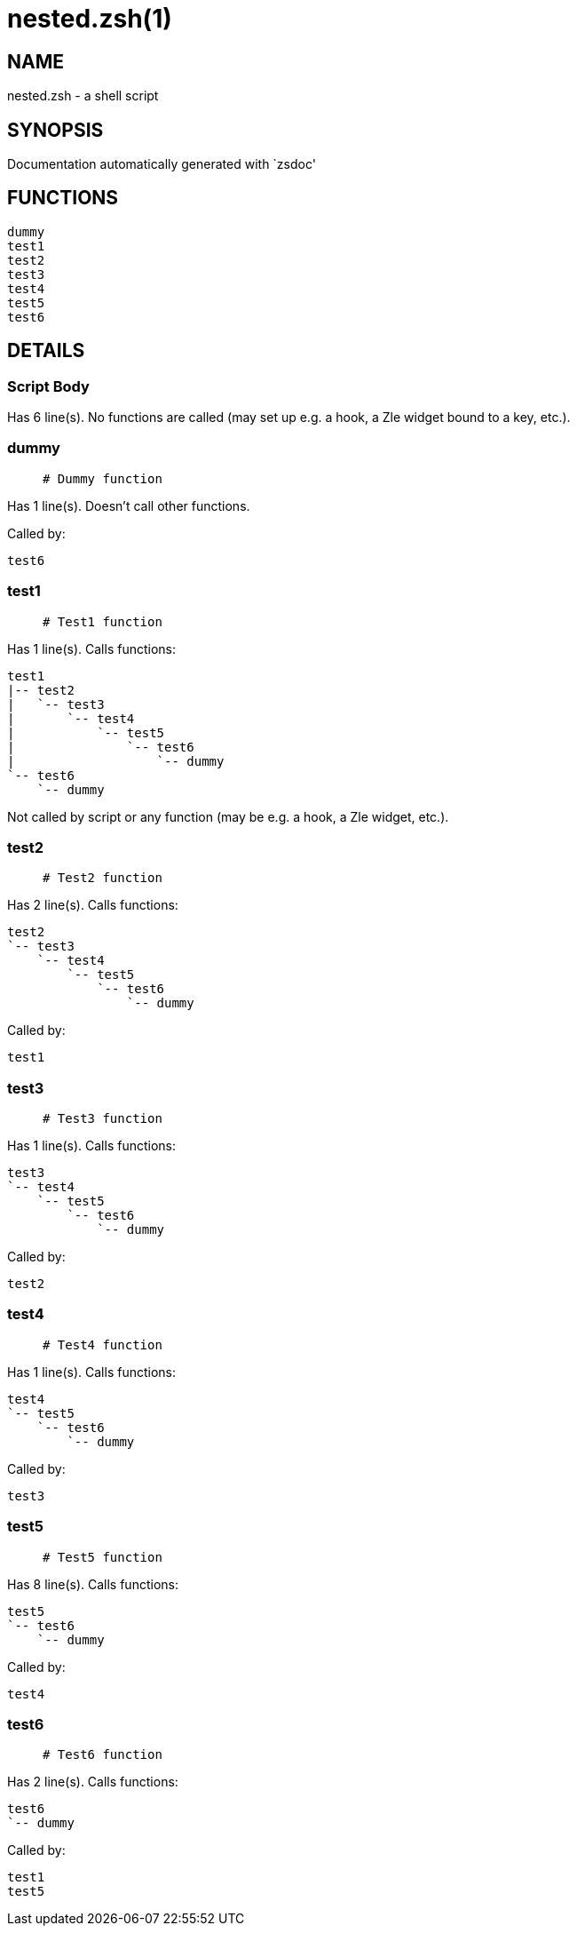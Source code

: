 nested.zsh(1)
=============
:compat-mode!:

NAME
----
nested.zsh - a shell script

SYNOPSIS
--------
Documentation automatically generated with `zsdoc'

FUNCTIONS
---------

 dummy
 test1
 test2
 test3
 test4
 test5
 test6

DETAILS
-------

Script Body
~~~~~~~~~~~

Has 6 line(s). No functions are called (may set up e.g. a hook, a Zle widget bound to a key, etc.).

dummy
~~~~~

____
 # Dummy function
____

Has 1 line(s). Doesn't call other functions.

Called by:

 test6

test1
~~~~~

____
 # Test1 function
____

Has 1 line(s). Calls functions:

 test1
 |-- test2
 |   `-- test3
 |       `-- test4
 |           `-- test5
 |               `-- test6
 |                   `-- dummy
 `-- test6
     `-- dummy

Not called by script or any function (may be e.g. a hook, a Zle widget, etc.).

test2
~~~~~

____
 # Test2 function
____

Has 2 line(s). Calls functions:

 test2
 `-- test3
     `-- test4
         `-- test5
             `-- test6
                 `-- dummy

Called by:

 test1

test3
~~~~~

____
 # Test3 function
____

Has 1 line(s). Calls functions:

 test3
 `-- test4
     `-- test5
         `-- test6
             `-- dummy

Called by:

 test2

test4
~~~~~

____
 # Test4 function
____

Has 1 line(s). Calls functions:

 test4
 `-- test5
     `-- test6
         `-- dummy

Called by:

 test3

test5
~~~~~

____
 # Test5 function
____

Has 8 line(s). Calls functions:

 test5
 `-- test6
     `-- dummy

Called by:

 test4

test6
~~~~~

____
 # Test6 function
____

Has 2 line(s). Calls functions:

 test6
 `-- dummy

Called by:

 test1
 test5

